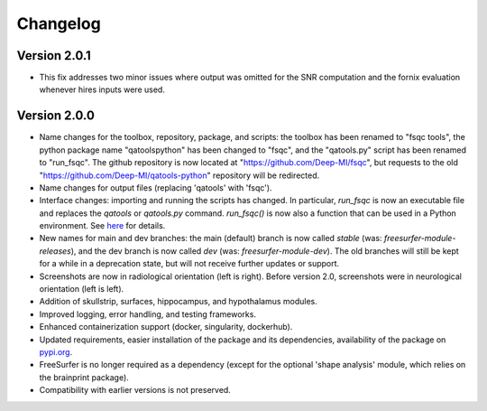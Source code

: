 Changelog
=========

Version 2.0.1
-------------

- This fix addresses two minor issues where output was omitted for the SNR computation and the fornix evaluation whenever hires inputs were used.

Version 2.0.0
-------------

- Name changes for the toolbox, repository, package, and scripts: the toolbox has been renamed to "fsqc tools", the python package name "qatoolspython" has been changed to "fsqc", and the "qatools.py" script has been renamed to "run_fsqc". The github repository is now located at "https://github.com/Deep-MI/fsqc", but requests to the old "https://github.com/Deep-MI/qatools-python" repository will be redirected.
- Name changes for output files (replacing 'qatools' with 'fsqc').
- Interface changes: importing and running the scripts has changed. In particular, `run_fsqc` is now an executable file and replaces the `qatools` or `qatools.py` command. `run_fsqc()` is now also a function that can be used in a Python environment. See `here <https://github.com/Deep-MI/fsqc#usage>`_ for details.
- New names for main and dev branches: the main (default) branch is now called `stable` (was: `freesurfer-module-releases`), and the dev branch is now called `dev` (was: `freesurfer-module-dev`). The old branches will still be kept for a while in a deprecation state, but will not receive further updates or support.
- Screenshots are now in radiological orientation (left is right). Before version 2.0, screenshots were in neurological orientation (left is left).
- Addition of skullstrip, surfaces, hippocampus, and hypothalamus modules.
- Improved logging, error handling, and testing frameworks.
- Enhanced containerization support (docker, singularity, dockerhub).
- Updated requirements, easier installation of the package and its dependencies, availability of the package on `pypi.org <https://pypi.org/>`_.
- FreeSurfer is no longer required as a dependency (except for the optional 'shape analysis' module, which relies on the brainprint package).
- Compatibility with earlier versions is not preserved.

